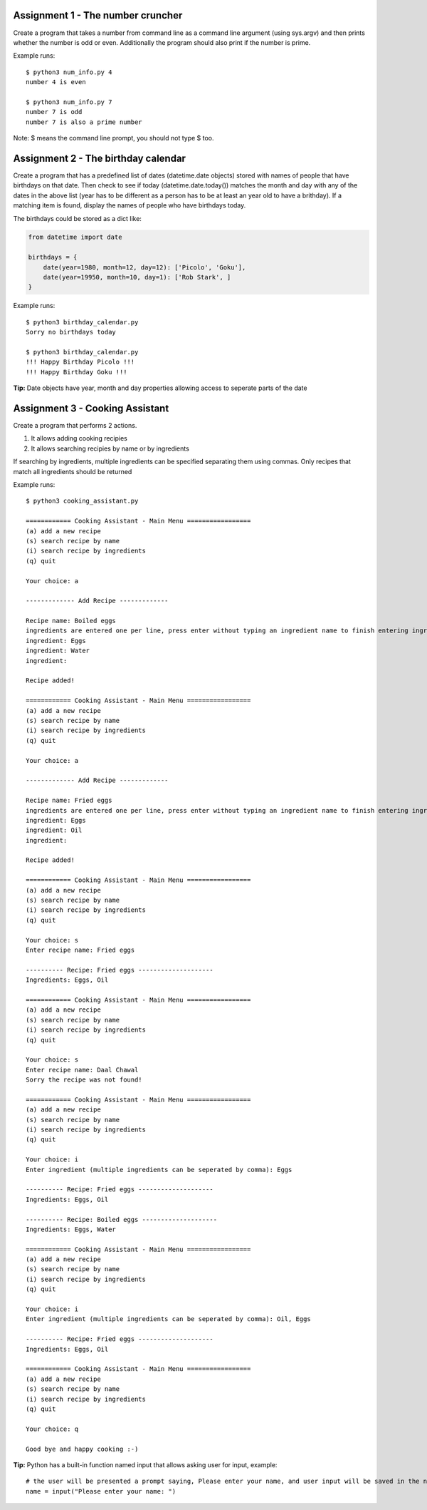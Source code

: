 Assignment 1 - The number cruncher
==================================

Create a program that takes a number from command line as a command line argument (using sys.argv) and then prints whether the number 
is odd or even. Additionally the program should also print if the number is prime.

Example runs::

    $ python3 num_info.py 4
    number 4 is even
    
    $ python3 num_info.py 7
    number 7 is odd
    number 7 is also a prime number

Note: $ means the command line prompt, you should not type $ too.


Assignment 2 - The birthday calendar
====================================

Create a program that has a predefined list of dates (datetime.date objects) stored with names of people that have birthdays on that
date. Then check to see if today (datetime.date.today()) matches the month and day with any of the dates in the above list (year has to be different as a person has to be at least an year old to have a brithday). If a matching item is found, display the names of people who
have birthdays today.

The birthdays could be stored as a dict like:

.. code-block:: python

    from datetime import date
    
    birthdays = {
        date(year=1980, month=12, day=12): ['Picolo', 'Goku'],
        date(year=19950, month=10, day=1): ['Rob Stark', ]
    }


Example runs::

    $ python3 birthday_calendar.py
    Sorry no birthdays today

    $ python3 birthday_calendar.py
    !!! Happy Birthday Picolo !!!
    !!! Happy Birthday Goku !!!

**Tip:** Date objects have year, month and day properties allowing access to seperate parts of the date


Assignment 3 - Cooking Assistant
================================

Create a program that performs 2 actions.

1. It allows adding cooking recipies
2. It allows searching recipies by name or by ingredients

If searching by ingredients, multiple ingredients can be specified separating them using commas. Only recipes that match all 
ingredients should be returned

Example runs::

    $ python3 cooking_assistant.py
    
    ============ Cooking Assistant - Main Menu =================
    (a) add a new recipe
    (s) search recipe by name
    (i) search recipe by ingredients
    (q) quit

    Your choice: a
    
    ------------- Add Recipe -------------
    
    Recipe name: Boiled eggs
    ingredients are entered one per line, press enter without typing an ingredient name to finish entering ingredients list.
    ingredient: Eggs
    ingredient: Water
    ingredient:
    
    Recipe added!
    
    ============ Cooking Assistant - Main Menu =================
    (a) add a new recipe
    (s) search recipe by name
    (i) search recipe by ingredients
    (q) quit

    Your choice: a
    
    ------------- Add Recipe -------------
    
    Recipe name: Fried eggs
    ingredients are entered one per line, press enter without typing an ingredient name to finish entering ingredients list.
    ingredient: Eggs
    ingredient: Oil
    ingredient:
    
    Recipe added!
    
    ============ Cooking Assistant - Main Menu =================
    (a) add a new recipe
    (s) search recipe by name
    (i) search recipe by ingredients
    (q) quit
    
    Your choice: s
    Enter recipe name: Fried eggs
    
    ---------- Recipe: Fried eggs --------------------
    Ingredients: Eggs, Oil
    
    ============ Cooking Assistant - Main Menu =================
    (a) add a new recipe
    (s) search recipe by name
    (i) search recipe by ingredients
    (q) quit
    
    Your choice: s
    Enter recipe name: Daal Chawal
    Sorry the recipe was not found!
    
    ============ Cooking Assistant - Main Menu =================
    (a) add a new recipe
    (s) search recipe by name
    (i) search recipe by ingredients
    (q) quit
    
    Your choice: i
    Enter ingredient (multiple ingredients can be seperated by comma): Eggs
    
    ---------- Recipe: Fried eggs --------------------
    Ingredients: Eggs, Oil
    
    ---------- Recipe: Boiled eggs --------------------
    Ingredients: Eggs, Water
    
    ============ Cooking Assistant - Main Menu =================
    (a) add a new recipe
    (s) search recipe by name
    (i) search recipe by ingredients
    (q) quit
    
    Your choice: i
    Enter ingredient (multiple ingredients can be seperated by comma): Oil, Eggs
    
    ---------- Recipe: Fried eggs --------------------
    Ingredients: Eggs, Oil
    
    ============ Cooking Assistant - Main Menu =================
    (a) add a new recipe
    (s) search recipe by name
    (i) search recipe by ingredients
    (q) quit
    
    Your choice: q

    Good bye and happy cooking :-)

**Tip:** Python has a built-in function named input that allows asking user for input, example::

    # the user will be presented a prompt saying, Please enter your name, and user input will be saved in the name variable
    name = input("Please enter your name: ")
